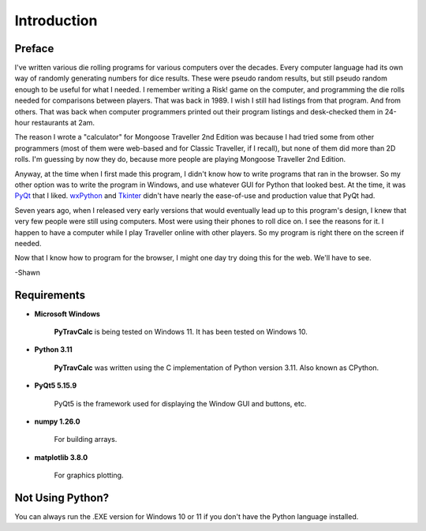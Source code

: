 **Introduction**
================

Preface
-------

I've written various die rolling programs for various computers over the decades. Every computer language had its own way of randomly generating numbers for dice results. These were pseudo random results, but still pseudo random enough to be useful for what I needed. I remember writing a Risk! game on the computer, and programming the die rolls needed for comparisons between players. That was back in 1989. I wish I still had listings from that program. And from others. That was back when computer programmers printed out their program listings and desk-checked them in 24-hour restaurants at 2am.

The reason I wrote a "calculator" for Mongoose Traveller 2nd Edition was because I had tried some from other programmers (most of them were web-based and for Classic Traveller, if I recall), but none of them did more than 2D rolls. I'm guessing by now they do, because more people are playing Mongoose Traveller 2nd Edition.

Anyway, at the time when I first made this program, I didn't know how to write programs that ran in the browser. So my other option was to write the program in Windows, and use whatever GUI for Python that looked best. At the time, it was `PyQt
<https://en.wikipedia.org/wiki/PyQt>`__ that I liked. `wxPython
<https://en.wikipedia.org/wiki/WxPython>`__ and `Tkinter
<https://en.wikipedia.org/wiki/Tkinter>`__ didn't have nearly the ease-of-use and production value that PyQt had.

Seven years ago, when I released very early versions that would eventually lead up to this program's design, I knew that very few people were still using computers. Most were using their phones to roll dice on. I see the reasons for it. I happen to have a computer while I play Traveller online with other players. So my program is right there on the screen if needed.

Now that I know how to program for the browser, I might one day try doing this for the web. We'll have to see.

-Shawn


Requirements
------------

* **Microsoft Windows**
   
   **PyTravCalc** is being tested on Windows 11.
   It has been tested on Windows 10.
   
* **Python 3.11**
   
   **PyTravCalc** was written using the C implementation of Python
   version 3.11. Also known as CPython.
   
* **PyQt5 5.15.9**

   PyQt5 is the framework used for displaying the Window GUI and buttons, etc.

* **numpy 1.26.0**

   For building arrays.

* **matplotlib 3.8.0**

   For graphics plotting.

   

Not Using Python?
-----------------

You can always run the .EXE version for Windows 10 or 11 if you don't have the Python language installed.
